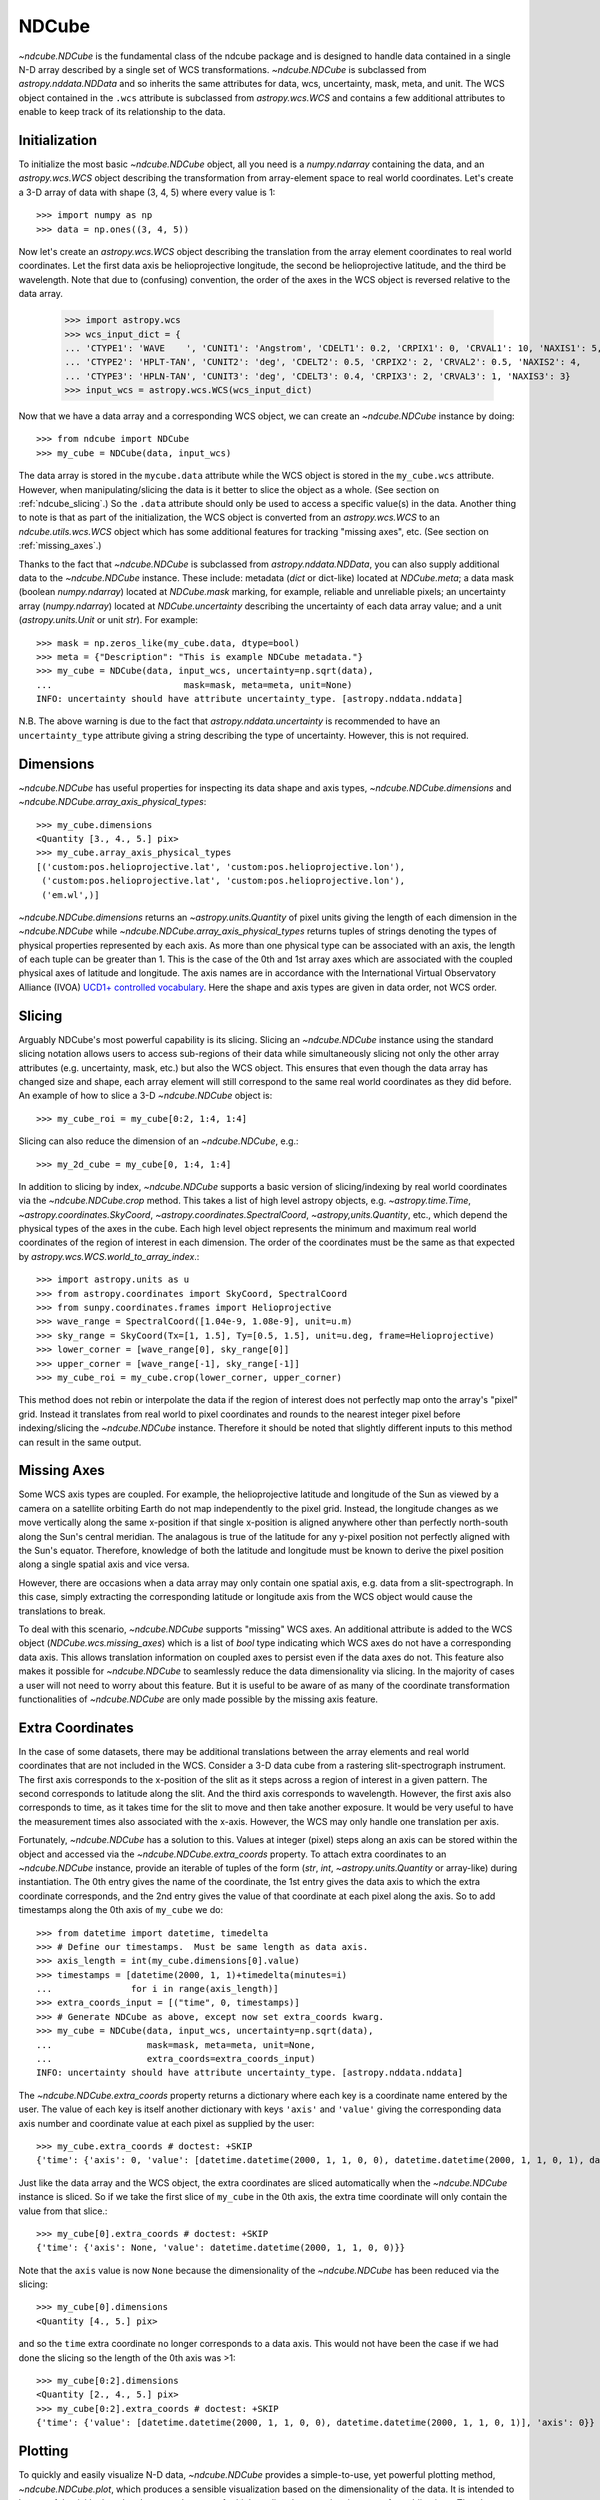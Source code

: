 .. doctest-skip-all::
    all

.. _ndcube:

======
NDCube
======

`~ndcube.NDCube` is the fundamental class of the ndcube package and is designed
to handle data contained in a single N-D array described by a single
set of WCS transformations.  `~ndcube.NDCube` is subclassed from
`astropy.nddata.NDData` and so inherits the same attributes for data,
wcs, uncertainty, mask, meta, and unit.  The WCS object contained in
the ``.wcs`` attribute is subclassed from `astropy.wcs.WCS` and
contains a few additional attributes to enable to keep track of its
relationship to the data.

Initialization
--------------

To initialize the most basic `~ndcube.NDCube` object, all you need is a
`numpy.ndarray` containing the data, and an `astropy.wcs.WCS` object
describing the transformation from array-element space to real world
coordinates.  Let's create a 3-D array of data with shape (3, 4, 5)
where every value is 1::

  >>> import numpy as np
  >>> data = np.ones((3, 4, 5))

Now let's create an `astropy.wcs.WCS` object describing the
translation from the array element coordinates to real world
coordinates.  Let the first data axis be helioprojective longitude,
the second be helioprojective latitude, and the third be wavelength.
Note that due to (confusing) convention, the order of the axes in the
WCS object is reversed relative to the data array.

  >>> import astropy.wcs
  >>> wcs_input_dict = {
  ... 'CTYPE1': 'WAVE    ', 'CUNIT1': 'Angstrom', 'CDELT1': 0.2, 'CRPIX1': 0, 'CRVAL1': 10, 'NAXIS1': 5,
  ... 'CTYPE2': 'HPLT-TAN', 'CUNIT2': 'deg', 'CDELT2': 0.5, 'CRPIX2': 2, 'CRVAL2': 0.5, 'NAXIS2': 4,
  ... 'CTYPE3': 'HPLN-TAN', 'CUNIT3': 'deg', 'CDELT3': 0.4, 'CRPIX3': 2, 'CRVAL3': 1, 'NAXIS3': 3}
  >>> input_wcs = astropy.wcs.WCS(wcs_input_dict)

Now that we have a data array and a corresponding WCS object, we can
create an `~ndcube.NDCube` instance by doing::

  >>> from ndcube import NDCube
  >>> my_cube = NDCube(data, input_wcs)

The data array is stored in the ``mycube.data`` attribute while the
WCS object is stored in the ``my_cube.wcs`` attribute.  However, when
manipulating/slicing the data is it better to slice the object as a
whole.  (See section on :ref:`ndcube_slicing`.)  So the ``.data`` attribute
should only be used to access a specific value(s) in the data.
Another thing to note is that as part of the initialization, the WCS
object is converted from an `astropy.wcs.WCS` to an
`ndcube.utils.wcs.WCS` object which has some additional features for
tracking "missing axes", etc. (See section on :ref:`missing_axes`.)

Thanks to the fact that `~ndcube.NDCube` is subclassed from
`astropy.nddata.NDData`, you can also supply additional data to the
`~ndcube.NDCube` instance.  These include: metadata (`dict` or
dict-like) located at `NDCube.meta`; a data mask
(boolean `numpy.ndarray`) located at `NDCube.mask` marking, for
example, reliable and unreliable pixels; an uncertainty array
(`numpy.ndarray`) located at `NDCube.uncertainty` describing the
uncertainty of each data array value;  and a unit
(`astropy.units.Unit` or unit `str`). For example::

  >>> mask = np.zeros_like(my_cube.data, dtype=bool)
  >>> meta = {"Description": "This is example NDCube metadata."}
  >>> my_cube = NDCube(data, input_wcs, uncertainty=np.sqrt(data),
  ...                         mask=mask, meta=meta, unit=None)
  INFO: uncertainty should have attribute uncertainty_type. [astropy.nddata.nddata]

N.B. The above warning is due to the fact that
`astropy.nddata.uncertainty` is recommended to have an
``uncertainty_type`` attribute giving a string describing the type of
uncertainty.  However, this is not required.

Dimensions
----------

`~ndcube.NDCube` has useful properties for inspecting its data shape and
axis types, `~ndcube.NDCube.dimensions` and
`~ndcube.NDCube.array_axis_physical_types`::

  >>> my_cube.dimensions
  <Quantity [3., 4., 5.] pix>
  >>> my_cube.array_axis_physical_types
  [('custom:pos.helioprojective.lat', 'custom:pos.helioprojective.lon'),
   ('custom:pos.helioprojective.lat', 'custom:pos.helioprojective.lon'),
   ('em.wl',)]

`~ndcube.NDCube.dimensions` returns an `~astropy.units.Quantity` of
pixel units giving the length of each dimension in the
`~ndcube.NDCube` while `~ndcube.NDCube.array_axis_physical_types`
returns tuples of strings denoting the types of physical properties
represented by each axis.  As more than one physical type can be associated
with an axis, the length of each tuple can be greater than 1.
This is the case of the 0th and 1st array axes which are associated with
the coupled physical axes of latitude and longitude. The axis names are
in accordance with the International Virtual Observatory Alliance (IVOA)
`UCD1+ controlled vocabulary <http://www.ivoa.net/documents/REC/UCD/UCDlist-20070402.html>`_.
Here the shape and axis types are given in data order, not WCS order.

.. _ndcube_slicing:

Slicing
-------

Arguably NDCube's most powerful capability is its slicing.  Slicing an
`~ndcube.NDCube` instance using the standard slicing notation allows
users to access sub-regions of their data while simultaneously slicing
not only the other array attributes (e.g. uncertainty, mask, etc.) but
also the WCS object.  This ensures that even though the data array has
changed size and shape, each array element will still correspond to
the same real world coordinates as they did before.  An example of how
to slice a 3-D `~ndcube.NDCube` object is::

  >>> my_cube_roi = my_cube[0:2, 1:4, 1:4]

Slicing can also reduce the dimension of an `~ndcube.NDCube`, e.g.::

  >>> my_2d_cube = my_cube[0, 1:4, 1:4]

In addition to slicing by index, `~ndcube.NDCube` supports a basic
version of slicing/indexing by real world coordinates via the
`~ndcube.NDCube.crop` method.  This takes a list of high level astropy objects,
e.g. `~astropy.time.Time`, `~astropy.coordinates.SkyCoord`,
`~astropy.coordinates.SpectralCoord`, `~astropy,units.Quantity`, etc., which depend
the physical types of the axes in the cube.  Each high level object
represents the minimum and maximum real world coordinates of the region of interest
in each dimension.  The order of the coordinates must be the same as that expected by
`astropy.wcs.WCS.world_to_array_index`.::

  >>> import astropy.units as u
  >>> from astropy.coordinates import SkyCoord, SpectralCoord
  >>> from sunpy.coordinates.frames import Helioprojective
  >>> wave_range = SpectralCoord([1.04e-9, 1.08e-9], unit=u.m)
  >>> sky_range = SkyCoord(Tx=[1, 1.5], Ty=[0.5, 1.5], unit=u.deg, frame=Helioprojective)
  >>> lower_corner = [wave_range[0], sky_range[0]]
  >>> upper_corner = [wave_range[-1], sky_range[-1]]
  >>> my_cube_roi = my_cube.crop(lower_corner, upper_corner)

This method does not rebin or interpolate the data if the region of interest
does not perfectly map onto the array's "pixel" grid.  Instead
it translates from real world to pixel coordinates and rounds to the
nearest integer pixel before indexing/slicing the `~ndcube.NDCube`
instance. Therefore it should be noted that slightly different inputs to
this method can result in the same output.

.. _missing_axes:

Missing Axes
------------

Some WCS axis types are coupled.  For example, the helioprojective
latitude and longitude of the Sun as viewed by a camera on a satellite
orbiting Earth do not map independently to the pixel grid.  Instead,
the longitude changes as we move vertically along the same x-position
if that single x-position is aligned anywhere other than perfectly
north-south along the Sun's central meridian.  The analagous is true
of the latitude for any y-pixel position not perfectly aligned with
the Sun's equator. Therefore, knowledge of both the latitude and
longitude must be known to derive the pixel position along a single
spatial axis and vice versa.

However, there are occasions when a data array may only contain one
spatial axis, e.g. data from a slit-spectrograph.  In this case,
simply extracting the corresponding latitude or longitude axis from
the WCS object would cause the translations to break.

To deal with this scenario, `~ndcube.NDCube` supports "missing" WCS
axes.  An additional attribute is added to the WCS object
(`NDCube.wcs.missing_axes`) which  is a list of `bool` type indicating
which WCS axes do not have a corresponding data axis.  This allows
translation information on coupled axes to persist even if the data
axes do not.  This feature also makes it possible for `~ndcube.NDCube`
to seamlessly reduce the data dimensionality via slicing.  In the
majority of cases a user will not need to worry about this feature.
But it is useful to be aware of as many of the coordinate
transformation functionalities of `~ndcube.NDCube` are only made
possible by the missing axis feature.


Extra Coordinates
-----------------

In the case of some datasets, there may be additional translations
between the array elements and real world coordinates that are
not included in the WCS.  Consider a 3-D data cube from a rastering
slit-spectrograph instrument.  The first axis corresponds to the
x-position of the slit as it steps across a region of interest in a
given pattern.  The second corresponds to latitude along the slit.  And
the third axis corresponds to wavelength.  However, the first axis also
corresponds to time, as it takes time for the slit to move and then
take another exposure. It would be very useful to have the measurement
times also associated with the x-axis.  However, the WCS may only
handle one translation per axis.

Fortunately, `~ndcube.NDCube` has a solution to this.  Values at
integer (pixel) steps along an axis can be stored within the object
and accessed via the `~ndcube.NDCube.extra_coords` property. To
attach extra coordinates to an `~ndcube.NDCube` instance, provide an
iterable of tuples of the form (`str`, `int`,
`~astropy.units.Quantity` or array-like) during instantiation.  The 0th
entry gives the name of the coordinate, the 1st entry gives the data
axis to which the extra coordinate corresponds, and the 2nd entry
gives the value of that coordinate at each pixel along the axis.  So
to add timestamps along the 0th axis of ``my_cube`` we do::

  >>> from datetime import datetime, timedelta
  >>> # Define our timestamps.  Must be same length as data axis.
  >>> axis_length = int(my_cube.dimensions[0].value)
  >>> timestamps = [datetime(2000, 1, 1)+timedelta(minutes=i)
  ...               for i in range(axis_length)]
  >>> extra_coords_input = [("time", 0, timestamps)]
  >>> # Generate NDCube as above, except now set extra_coords kwarg.
  >>> my_cube = NDCube(data, input_wcs, uncertainty=np.sqrt(data),
  ...                  mask=mask, meta=meta, unit=None,
  ...                  extra_coords=extra_coords_input)
  INFO: uncertainty should have attribute uncertainty_type. [astropy.nddata.nddata]

The `~ndcube.NDCube.extra_coords` property returns a dictionary where each key
is a coordinate name entered by the user.  The value of each key is
itself another dictionary with keys ``'axis'`` and ``'value'`` giving the
corresponding data axis number and coordinate value at each pixel as
supplied by the user::

  >>> my_cube.extra_coords # doctest: +SKIP
  {'time': {'axis': 0, 'value': [datetime.datetime(2000, 1, 1, 0, 0), datetime.datetime(2000, 1, 1, 0, 1), datetime.datetime(2000, 1, 1, 0, 2)]}}

Just like the data array and the WCS object, the extra coordinates are
sliced automatically when the `~ndcube.NDCube` instance is sliced.  So
if we take the first slice of ``my_cube`` in the 0th axis, the extra
time coordinate will only contain the value from that slice.::

  >>> my_cube[0].extra_coords # doctest: +SKIP
  {'time': {'axis': None, 'value': datetime.datetime(2000, 1, 1, 0, 0)}}

Note that the ``axis`` value is now ``None`` because the dimensionality of the
`~ndcube.NDCube` has been reduced via the slicing::

  >>> my_cube[0].dimensions
  <Quantity [4., 5.] pix>

and so the ``time`` extra coordinate no longer corresponds to a data
axis.  This would not have been the case if we had done the slicing
so the length of the 0th axis was >1::

  >>> my_cube[0:2].dimensions
  <Quantity [2., 4., 5.] pix>
  >>> my_cube[0:2].extra_coords # doctest: +SKIP
  {'time': {'value': [datetime.datetime(2000, 1, 1, 0, 0), datetime.datetime(2000, 1, 1, 0, 1)], 'axis': 0}}

Plotting
--------

To quickly and easily visualize N-D data, `~ndcube.NDCube` provides a
simple-to-use, yet powerful plotting method, `~ndcube.NDCube.plot`,
which produces a sensible visualization based on the dimensionality of
the data.  It is intended to be a useful quicklook tool and not a
replacement for high quality plots or animations, e.g. for
publications.  The plot method can be called very simply, like so::

  >>> my_cube.plot() # doctest: +SKIP

The type of visualization returned depends on the dimensionality of
the data within the `~ndcube.NDCube` object.  For 1-D data a line plot
is produced, similar to `matplotlib.pyplot.plot`.  For 2-D data, an
image is produced similar to that of `matplotlib.pyplot.imshow`.
While for a >2-D data, a
`sunpy.visualization.imageanimator.ImageAnimatorWCS` object is
returned.  This displays a 2-D image with sliders for each additional
dimension which allow the user to animate through the different values
of each dimension and see the effect in the 2-D image.

No args are required.  The necessary information to generate the plot
is derived from the data and metadata in the `~ndcube.NDCube`
itself. Setting the x and y ranges of the plot can be done simply by
indexing the `~ndcube.NDCube` object itself to the desired region of
interest and then calling the plot method, e.g.::

  >>> my_cube[0, 10:100, :].plot() # doctest: +SKIP

In addition, some optional kwargs can be used to customize the
plot.  The ``axis_ranges`` kwarg can be used to set the axes ticklabels.  See the
`~sunpy.visualization.imageanimator.ImageAnimatorWCS` documentation for
more detail.  However, if this is not set, the axis ticklabels are
automatically derived in real world coordinates from the WCS object
within the `~ndcube.NDCube`.

By default the final two data dimensions are used for the plot
axes in 2-D or greater visualizations, but this can be set by the user
using the ``images_axes`` kwarg::

  >>> my_cube.plot(image_axes=[0,1]) # doctest: +SKIP

where the first entry in the list gives the index of the data index to
go on the x-axis, and the second entry gives the index of the data
axis to go on the y-axis.

In addition, the units of the axes or the data can be set by the
``unit_x_axis``, ``unit_y_axis``, unit kwargs.  However, if not set,
these are derived from the `~ndcube.NDCube` wcs and unit attributes.

Coordinate Transformations
--------------------------

The fundamental point the WCS system is the ability to easily
translate between pixel and real world coordinates.  For this purpose,
`~ndcube.NDCube` provides a convenience function for returning the real
world coordinates of each pixel/array element of the data cube,
`~ndcube.NDCube.axis_world_coords`.  So in the case of
``my_cube``, if we wanted the wavelength axis we could call::

  >>> my_cube.axis_world_coords(2) # doctest: +SKIP
  <Quantity [1.02e-09, 1.04e-09, 1.06e-09, 1.08e-09, 1.10e-09] m>

Note we set ``axes`` to ``2`` since ``axes`` is defined in data axis
order.  We can also define the axis using any unique substring

`ndcube.NDCube.wcs.world_axis_physical_types`::

  >>> my_cube.wcs.world_axis_physical_types
  ['em.wl', 'custom:pos.helioprojective.lat', 'custom:pos.helioprojective.lon']
  >>> # Since 'wl' is unique to the wavelength axis name, let's use that.
  >>> my_cube.axis_world_coords('wl') # doctest: +SKIP
  <Quantity [1.02e-09, 1.04e-09, 1.06e-09, 1.08e-09, 1.10e-09] m>

Notice how this returns the same result as when we set ``axes`` to
the corresponding data axis number.

As discussed above, some WCS axes
are not independent.  For those axes,
`~ndcube.NDCube.axis_world_coords` returns a
`~astropy.units.Quantity` with the same number of dimensions as
dependent axes.  For example, helioprojective longitude and latitude
are dependent.  Therefore if we ask for longitude, we will get back a
2D `~astropy.units.Quantity` with the same shape as the longitude x
latitude axes lengths.  For example::

  >>> longitude = my_cube.axis_world_coords('lon') # doctest: +SKIP
  >>> my_cube.dimensions
  <Quantity [3., 4., 5.] pix>
  >>> longitude.shape # doctest: +SKIP
  (3, 4)
  >>> longitude # doctest: +SKIP
  <SkyCoord (Helioprojective: obstime=None, rsun=695700.0 km, observer=earth): (Tx, Ty) in arcsec
        [[(2160.07821927, 4.56894119e-02), (2159.96856373, 1.79995614e+03),
          (2159.85889149, 3.59986658e+03), (2159.74920255, 5.39950295e+03)],
         [(3600.        , 4.56905253e-02), (3600.        , 1.80000000e+03),
          (3600.        , 3.59995431e+03), (3600.        , 5.39963453e+03)],
         [(5039.92178073, 4.56894119e-02), (5040.03143627, 1.79995614e+03),
          (5040.14110851, 3.59986658e+03), (5040.25079745, 5.39950295e+03)]]>

It is also possible to request more than one axis's world coordinates
by setting ``axes`` to an iterable of data axis number and/or axis
type strings.::

  >>> my_cube.axis_world_coords(2, 'lon') # doctest: +SKIP
  (<SkyCoord (Helioprojective: obstime=None, rsun=695700.0 km, observer=earth): (Tx, Ty) in arcsec
        [[(2160.07821927, 4.56894119e-02), (2159.96856373, 1.79995614e+03),
          (2159.85889149, 3.59986658e+03), (2159.74920255, 5.39950295e+03)],
         [(3600.        , 4.56905253e-02), (3600.        , 1.80000000e+03),
          (3600.        , 3.59995431e+03), (3600.        , 5.39963453e+03)],
         [(5039.92178073, 4.56894119e-02), (5040.03143627, 1.79995614e+03),
          (5040.14110851, 3.59986658e+03), (5040.25079745, 5.39950295e+03)]]>,
    <Quantity [1.02e-09, 1.04e-09, 1.06e-09, 1.08e-09, 1.10e-09] m>)


Notice that the axes' coordinates have been returned in the same order
in which they were requested.

Finally, if the user wants the world
coordinates for all the axes, ``axes`` can be set to ``None``, which
is in fact the default.::

  >>> my_cube.axis_world_coords() # doctest: +SKIP
  (<SkyCoord (Helioprojective: obstime=None, rsun=695700.0 km, observer=earth): (Tx, Ty) in arcsec
        [[(2160.07821927, 4.56894119e-02), (2159.96856373, 1.79995614e+03),
          (2159.85889149, 3.59986658e+03), (2159.74920255, 5.39950295e+03)],
         [(3600.        , 4.56905253e-02), (3600.        , 1.80000000e+03),
          (3600.        , 3.59995431e+03), (3600.        , 5.39963453e+03)],
         [(5039.92178073, 4.56894119e-02), (5040.03143627, 1.79995614e+03),
          (5040.14110851, 3.59986658e+03), (5040.25079745, 5.39950295e+03)]]>,
    <Quantity [1.02e-09, 1.04e-09, 1.06e-09, 1.08e-09, 1.10e-09] m>)


By default `~ndcube.NDCube.axis_world_coords` returns the coordinates at the
center of each pixel. However, the pixel edges can be obtained by setting
the ``edges`` kwarg to True.

For example::

  >>> my_cube.axis_world_coords(edges=True) # doctest: +SKIP
  (<SkyCoord (Helioprojective: obstime=None, rsun=695700.0 km, observer=earth): (Tx, Ty) in arcsec
        [[(1440.24341188, -899.79647591), (1440.07895112,  899.95636786),
          (1439.91446531, 2699.84625127), (1439.74995445, 4499.59909505),
          (1439.58541853, 6298.94094507)],
         [(2880.05774973, -899.84032206), (2880.00292413,  900.00022848),
          (2879.94809018, 2699.97783871), (2879.89324788, 4499.81838925),
          (2879.83839723, 6299.24788597)],
         [(4319.94225027, -899.84032206), (4319.99707587,  900.00022848),
          (4320.05190982, 2699.97783871), (4320.10675212, 4499.81838925),
          (4320.16160277, 6299.24788597)],
         [(5759.75658812, -899.79647591), (5759.92104888,  899.95636786),
          (5760.08553469, 2699.84625127), (5760.25004555, 4499.59909505),
          (5760.41458147, 6298.94094507)]]>,
    <Quantity [1.01e-09, 1.03e-09, 1.05e-09, 1.07e-09, 1.09e-09, 1.11e-09] m>)


As stated previously, `~ndcube.NDCube` is only written
to handle single arrays described by single WCS instances.  For cases
where data is made up of multiple arrays, each described by different
WCS translations, `ndcube` has another class,
`~ndcube.NDCubeSequence`, which will discuss in the next section.
